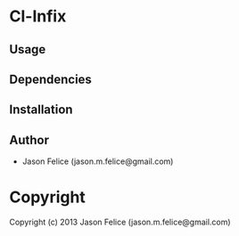 * Cl-Infix 

** Usage

** Dependencies

** Installation


** Author

+ Jason Felice (jason.m.felice@gmail.com)

* Copyright

Copyright (c) 2013 Jason Felice (jason.m.felice@gmail.com)

